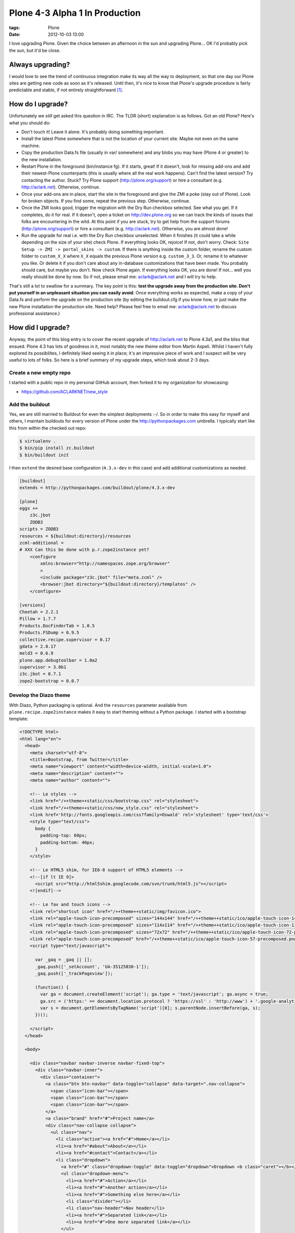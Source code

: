 Plone 4-3 Alpha 1 In Production
===============================
:tags: Plone
:date: 2012-10-03 13:00

I love upgrading Plone. Given the choice between an afternoon in the sun and upgrading Plone… OK I'd probably pick the sun, but it'd be close.

Always upgrading?
-----------------

I would love to see the trend of continuous integration make its way all the way to deployment, so that one day our Plone sites are getting new code as soon as it's released. Until then, it's nice to know that Plone's upgrade procedure is fairly predictable and stable, if not entirely straightforward [1]_.

How do I upgrade?
-----------------

Unfortunately we *still* get asked this question in IRC. The TLDR (short) explanation is as follows. Got an old Plone? Here's what you should do:

- Don't touch it! Leave it alone. It's probably doing something important.

- Install the latest Plone somewhere that is not the location of your current site. Maybe not even on the same machine.

- Copy the production Data.fs file (usually in var/ somewhere) and any blobs you may have (Plone 4 or greater) to the new installation.

- Restart Plone in the foreground (bin/instance fg). If it starts, great! If it doesn't, look for missing add-ons and add their newest-Plone counterparts (this is usually where all the real work happens). Can't find the latest version? Try contacting the author. Stuck? Try Plone support (http://plone.org/support) or hire a consultant (e.g. http://aclark.net). Otherwise, continue.

- Once your add-ons are in place, start the site in the foreground and give the ZMI a poke (stay out of Plone). Look for broken objects. If you find some, repeat the previous step. Otherwise, continue. 

- Once the ZMI looks good, trigger the migration with the Dry Run checkbox selected. See what you get. If it completes, do it for real. If it doesn't, open a ticket on http://dev.plone.org so we can track the kinds of issues that folks are encountering in the wild. At this point if you are stuck, try to get help from the support forums (http://plone.org/support) or hire a consultant (e.g. http://aclark.net). Otherwise, you are almost done!

- Run the upgrade for real i.e. with the Dry Run checkbox unselected. When it finishes (it could take a while depending on the size of your site) check Plone. If everything looks OK, rejoice! If not, don't worry. Check: ``Site Setup -> ZMI -> portal_skins -> custom``. If there is anything inside the custom folder, rename the custom folder to ``custom_X_X`` where ``X_X`` equals the previous Plone version e.g. ``custom_3_3``. Or, rename it to whatever you like. Or delete it if you don't care about any in-database customizations that have been made. You probably should care, but maybe you don't. Now check Plone again. If everything looks OK, you are done! If not… well you really should be done by now. So if not, please email me: aclark@aclark.net and I will try to help.

That's still a lot to swallow for a summary. The key point is this: **test the upgrade away from the production site. Don't put yourself in an unpleasant situation you can easily avoid**. Once everything works as expected, make a copy of your Data.fs and perform the upgrade on the production site (by editing the buildout.cfg if you know how, or just make the new Plone installation the production site. Need help? Please feel free to email me: aclark@aclark.net to discuss professional assistance.)

How did I upgrade?
------------------

Anyway, the point of this blog entry is to cover the recent upgrade of http://aclark.net to Plone 4.3a1, and the bliss that ensued. Plone 4.3 has lots of goodness in it, most notably the new theme editor from Martin Aspeli. Whilst I haven't fully explored its possibilites, I definitely liked seeing it in place; it's an impressive piece of work and I suspect will be very useful to lots of folks. So here is a brief summary of my upgrade steps, which took about 2-3 days.

Create a new empty repo
~~~~~~~~~~~~~~~~~~~~~~~

I started with a public repo in my personal GitHub account, then forked it to my organization for showcasing:

- https://github.com/ACLARKNET/new_style

Add the buildout
~~~~~~~~~~~~~~~~

Yes, we are still married to Buildout for even the simplest deployments :-/. So in order to make this easy for myself and others, I maintain buildouts for every version of Plone under the http://pythonpackages.com umbrella. I typically start like this from within the checked out repo:

.. code-block:: sh

    $ virtualenv .
    $ bin/pip install zc.buildout
    $ bin/buildout init

I then ``extend`` the desired base configuration (``4.3.x-dev`` in this case) and add additional customizations as needed.

.. code-block:: ini

    [buildout]
    extends = http://pythonpackages.com/buildout/plone/4.3.x-dev

    [plone]
    eggs += 
        z3c.jbot
        ZODB3
    scripts = ZODB3
    resources = ${buildout:directory}/resources
    zcml-additional =
    # XXX Can this be done with p.r.zope2instance yet?
        <configure
            xmlns:browser="http://namespaces.zope.org/browser"
            >
            <include package="z3c.jbot" file="meta.zcml" />
            <browser:jbot directory="${buildout:directory}/templates" />
        </configure>

    [versions]
    Cheetah = 2.2.1
    Pillow = 1.7.7
    Products.DocFinderTab = 1.0.5
    Products.FSDump = 0.9.5
    collective.recipe.supervisor = 0.17
    gdata = 2.0.17
    meld3 = 0.6.9
    plone.app.debugtoolbar = 1.0a2
    supervisor = 3.0b1
    z3c.jbot = 0.7.1
    zope2-bootstrap = 0.0.7

Develop the Diazo theme
~~~~~~~~~~~~~~~~~~~~~~~

With Diazo, Python packaging is optional. And the ``resources`` parameter available from ``plone.recipe.zope2instance`` makes it easy to start theming without a Python package. I started with a bootstrap template:

.. code-block:: html

    <!DOCTYPE html>
    <html lang="en">
      <head>
        <meta charset="utf-8">
        <title>Bootstrap, from Twitter</title>
        <meta name="viewport" content="width=device-width, initial-scale=1.0">
        <meta name="description" content="">
        <meta name="author" content="">

        <!-- Le styles -->
        <link href="/++theme++static/css/bootstrap.css" rel="stylesheet">
        <link href="/++theme++static/css/new_style.css" rel="stylesheet">
        <link href='http://fonts.googleapis.com/css?family=Oswald' rel='stylesheet' type='text/css'>
        <style type="text/css">
          body {
            padding-top: 60px;
            padding-bottom: 40px;
          }
        </style>

        <!-- Le HTML5 shim, for IE6-8 support of HTML5 elements -->
        <!--[if lt IE 9]>
          <script src="http://html5shim.googlecode.com/svn/trunk/html5.js"></script>
        <![endif]-->

        <!-- Le fav and touch icons -->
        <link rel="shortcut icon" href="/++theme++static/img/favicon.ico">
        <link rel="apple-touch-icon-precomposed" sizes="144x144" href="/++theme++static/ico/apple-touch-icon-144-precomposed.png">
        <link rel="apple-touch-icon-precomposed" sizes="114x114" href="/++theme++static/ico/apple-touch-icon-114-precomposed.png">
        <link rel="apple-touch-icon-precomposed" sizes="72x72" href="/++theme++static/ico/apple-touch-icon-72-precomposed.png">
        <link rel="apple-touch-icon-precomposed" href="/++theme++static/ico/apple-touch-icon-57-precomposed.png">
        <script type="text/javascript">

          var _gaq = _gaq || [];
          _gaq.push(['_setAccount', 'UA-35125830-1']);
          _gaq.push(['_trackPageview']);

          (function() {
            var ga = document.createElement('script'); ga.type = 'text/javascript'; ga.async = true;
            ga.src = ('https:' == document.location.protocol ? 'https://ssl' : 'http://www') + '.google-analytics.com/ga.js';
            var s = document.getElementsByTagName('script')[0]; s.parentNode.insertBefore(ga, s);
          })();

        </script>
      </head>

      <body>

        <div class="navbar navbar-inverse navbar-fixed-top">
          <div class="navbar-inner">
            <div class="container">
              <a class="btn btn-navbar" data-toggle="collapse" data-target=".nav-collapse">
                <span class="icon-bar"></span>
                <span class="icon-bar"></span>
                <span class="icon-bar"></span>
              </a>
              <a class="brand" href="#">Project name</a>
              <div class="nav-collapse collapse">
                <ul class="nav">
                  <li class="active"><a href="#">Home</a></li>
                  <li><a href="#about">About</a></li>
                  <li><a href="#contact">Contact</a></li>
                  <li class="dropdown">
                    <a href="#" class="dropdown-toggle" data-toggle="dropdown">Dropdown <b class="caret"></b></a>
                    <ul class="dropdown-menu">
                      <li><a href="#">Action</a></li>
                      <li><a href="#">Another action</a></li>
                      <li><a href="#">Something else here</a></li>
                      <li class="divider"></li>
                      <li class="nav-header">Nav header</li>
                      <li><a href="#">Separated link</a></li>
                      <li><a href="#">One more separated link</a></li>
                    </ul>
                  </li>
                </ul>
              </div><!--/.nav-collapse -->
            </div>
          </div>
        </div>

        <div class="container">

          <!-- Main hero unit for a primary marketing message or call to action -->
          <div class="hero-unit">
            <h1>Hello, world!</h1>
            <p>This is a template for a simple marketing or informational website. It includes a large callout called the hero unit and three supporting pieces of content. Use it as a starting point to create something more unique.</p>
            <p><a class="btn btn-primary btn-large">Learn more &raquo;</a></p>
          </div>

          <!-- Example row of columns -->
          <div class="row">
            <div class="span6 col1">
              <h2>Heading</h2>
              <p>Donec id elit non mi porta gravida at eget metus. Fusce dapibus, tellus ac cursus commodo, tortor mauris condimentum nibh, ut fermentum massa justo sit amet risus. Etiam porta sem malesuada magna mollis euismod. Donec sed odio dui. </p>
              <p><a class="btn" href="#">View details &raquo;</a></p>
            </div>
            <div class="span6 col2">
              <h2>Heading</h2>
              <p>Donec id elit non mi porta gravida at eget metus. Fusce dapibus, tellus ac cursus commodo, tortor mauris condimentum nibh, ut fermentum massa justo sit amet risus. Etiam porta sem malesuada magna mollis euismod. Donec sed odio dui. </p>
              <p><a class="btn" href="#">View details &raquo;</a></p>
           </div>

          <hr>

          <footer>
            <p>&copy; Company 2012</p>
          </footer>

        </div> <!-- /container -->

        <!-- Le javascript
        ================================================== -->
        <!-- Placed at the end of the document so the pages load faster -->
        <script src="/++theme++static/js/jquery.js"></script>
        <script src="/++theme++static/js/bootstrap.min.js"></script>
        <script src="http://platform.twitter.com/widgets.js" type="text/javascript"></script>
        <script type="text/javascript">
            $(document).ready(function() { 
                $('a.lightbox').lightBox();
                $(".client").collapse()
                $('.carousel').carousel({
                    interval: 10000,
                }
                )
            });
        </script>
      </body>
    </html>

Then added some Diazo rules:

.. code-block:: xml

    <rules
        xmlns="http://namespaces.plone.org/diazo"
        xmlns:css="http://namespaces.plone.org/diazo/css"
        xmlns:xsl="http://www.w3.org/1999/XSL/Transform">

        <append css:content="#category" css:theme=".hero-unit" />
        <before content='/html/head/title' theme='/html/head/title' />
        <theme href="index.html" />
        <replace css:content=".nav" css:theme=".nav" />
        <replace css:content="#content" css:theme-children=".hero-unit" />
        <replace css:content="#portal-column-one" css:theme-children=".col1" />
        <replace css:content="#portal-column-two" css:theme-children=".col2" />
        <replace css:content="footer" css:theme="footer" />
        <replace css:content="#portal-logo" css:theme=".brand" />

    </rules>

Then styled to fit with CSS:

.. code-block:: css

    #about {
        padding-top: 9px;    
    }
    .alex {
        border-bottom: 1px solid #FAFAFA;
    }
    body {
        background: url("/++theme++static/img/aclark-net-background.png") repeat-x;
        background-color: black;
    }
    .brand {
        color: #FAFAFA !important;
        font-family: Georgia;
    }
    .brand .alpha {
        font-size: 360%;
        font-style: italic;
    }
    .brand .name {
        font-size: 50px;
    }
    .carousel-inner {
        border-bottom: 1px solid #CCC;
        padding-bottom: 2em;
    }
    #content {
        color: #FAFAFA;
    }
    .description {
        font-size: 125%;
        margin: 1em 0 1em 0;
    }
    .documentDescription {
        font-size: 125%;
        margin: 1em 0 1em 0;
    }
    dt {
        margin: 1em 0 1em 0;
    }
    #facebook {
        padding-top: 1px;    
    }
    footer {
        border-top: 1px solid #999999;
        color: #999999;
        margin-top: 600px;
        width: 100%;
        padding-top: 1em;
    }
    footer li {
        list-style-type: none;
    }
    .hero-unit {
        background: black;
    }
    hr {
        border: none;
        background-color: #CCC;
        color: #CCC;
        height: 1px;
    }
    .image-left {
        float: left;
        margin: 0 1em 0 0;
    }
    .navbar-inner {
        background: #AA001F !important; 
        height: 50px;
    }
    .portletHeader {
        font-size: 125%;
    }
    #portal-column-one {
        color: #FAFAFA;
    }
    #portal-column-two {
        color: #FAFAFA;
    }
    .team-member {
        border-bottom: 1px solid #FAFAFA;
    }
    .service {
        padding: 30px 0 30px 0;
    }
    #twitter {
        padding-top: 15px;
    }

Customize templates
-------------------

As you may have noticed above I use ``z3c.jbot`` to customize various Plone templates.

.. image:: https://raw.github.com/ACLARKNET/blog/gh-pages/images/custom-templates.png

Add content
-----------

I then cut/pasted all my content from the old site to the new site. This is a lot of work, but I like mimicking the experience of someone non-tech-savvy using Plone for the first time.

What's left? 
------------

I am very happy with this upgrade, but of course it's not perfect.

Use Sunburst theme for content editing
~~~~~~~~~~~~~~~~~~~~~~~~~~~~~~~~~~~~~~

If you are Diazo-savvy, you may notice I completely ignore styling the content editing interface. Instead I rely on the unthemed [2]_ site for content editing.


.. image:: https://raw.github.com/ACLARKNET/blog/gh-pages/images/edit-ui.png

Use Diazo theme for public facing view
~~~~~~~~~~~~~~~~~~~~~~~~~~~~~~~~~~~~~~

Of course, visitors to http://aclark.net see the Diazo theme.

.. image:: images/diazo-theme.png

I'm hoping that the Plone team can unify the content editing experience again in Plone 5, possibly via simplifying the "old style" templates such that it's easier to map them to custom Diazo themes.

Hightlights
-----------

Lastly, I'll cover some of the remaining highlights.

It works!
~~~~~~~~~

Plone 4.3a1 is remarkably stable. The TinyMCE UI is a bit rough, and the sitemap is broken [3]_, but it works.

The ``All content`` view is awesome
~~~~~~~~~~~~~~~~~~~~~~~~~~~~~~~~~~~

.. image:: images/all-content.png

Contributed by Laurence Rowe for Plone 4, I use the ``All content`` view in two places:

- http://aclark.net/services
- http://aclark.net/team

I love the ability to easily aggregate the contents of pages within a folder.

My deployment is awesome
~~~~~~~~~~~~~~~~~~~~~~~~

I'm really happy with the following trick I used this time around:

- Content is stored in Data.fs (of course) which I've checked into a private repo on bitbucket, and save nightly with an automated commit and push. I'm able to present the site buildout and theme to the public but keep the Data.fs private via git submodules.

Prior to this, the entire site was stored in a private repo on bitbucket. And finally:

- If you load the site, you'll notice the images (configured as static resources) are a bit laggy. I'm a big fan of of CloudFlare and current user via pythonpackages.com, so I'll probably be configuring aclark.net to use it soon too. Once that is done, the site should be lightning fast instead of just really fast.

Like this article and/or my open source work in general? Please `consider supporting me on gittip`_.

.. [1] Some ideas for improving upgrades: 1.) optionally rename portal_skins/custom during the upgrade process. 2.) Include suggestions in the form copy to stage the upgrade away from the current production site. 3.) Report on availability of add-ons compatible with latest version of Plone.

.. [2] Unthemed meaning un-diazo-themed. The content UI is themed with the Sunburst theme "the old way".

.. [3] https://dev.plone.org/ticket/13178

.. _`consider supporting me on gittip`: http://gittip.com/aclark4life
